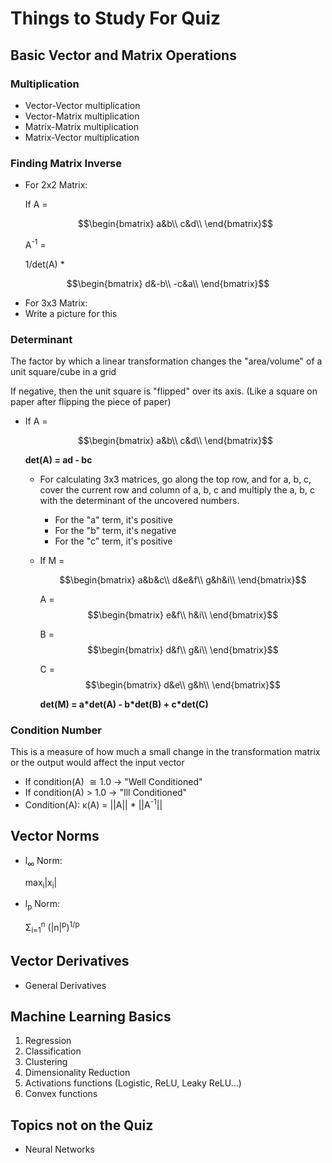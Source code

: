 * Things to Study For Quiz

** Basic Vector and Matrix Operations

*** Multiplication

   - Vector-Vector multiplication
   - Vector-Matrix multiplication
   - Matrix-Matrix multiplication
   - Matrix-Vector multiplication
   
*** Finding Matrix Inverse

    - For 2x2 Matrix:

      If A =

        \[\begin{bmatrix}
        a&b\\
        c&d\\
        \end{bmatrix}\]

      A^{-1} =

        1/det(A) *
    \[\begin{bmatrix}
        d&-b\\
        -c&a\\
        \end{bmatrix}\]

     - For 3x3 Matrix:
     - Write a picture for this

    
*** Determinant

    The factor by which a linear transformation changes the "area/volume" of a unit square/cube in a grid

    If negative, then the unit square is "flipped" over its axis. (Like a square on paper after flipping the piece of paper)

    - If A =

     \[\begin{bmatrix}
     a&b\\
     c&d\\
     \end{bmatrix}\]


     **det(A) = ad - bc**

     - For calculating 3x3 matrices, go along the top row, and for a, b, c, cover the current row and column of a, b, c and multiply the a, b, c with the determinant of the uncovered numbers.
       - For the "a" term, it's positive
       - For the "b" term, it's negative
       - For the "c" term, it's positive

     - If M =
     
      \[\begin{bmatrix}
      a&b&c\\
      d&e&f\\
      g&h&i\\
      \end{bmatrix}\]

      A = 
      \[\begin{bmatrix}
      e&f\\
      h&i\\
      \end{bmatrix}\]

      B = 
      \[\begin{bmatrix}
      d&f\\
      g&i\\
      \end{bmatrix}\]

      C = 
      \[\begin{bmatrix}
      d&e\\
      g&h\\
      \end{bmatrix}\]

      **det(M) = a*det(A) - b*det(B) + c*det(C)**

*** Condition Number

    This is a measure of how much a small change in the transformation matrix or the output would affect the input vector

    [[./images/condition1.png]]
    #+CAPTION: If a small change in the A, or output occurs, how much is v affected?

    - If condition(A) \cong 1.0 \rightarrow "Well Conditioned"
    - If condition(A) > 1.0 \rightarrow "Ill Conditioned"
    - Condition(A): \kappa(A) = ||A|| * ||A^{-1}||

** Vector Norms

   - l_{\infty} Norm:

      max_{i}|x_{i}|

   - l_{p} Norm:

     \Sigma_{i=1}^{n} (|n|^{p})^{1/p}

** Vector Derivatives

   - General Derivatives
     [[./images/derivatives.png]]
   
** Machine Learning Basics

   1. Regression
   2. Classification
   3. Clustering
   4. Dimensionality Reduction
   5. Activations functions (Logistic, ReLU, Leaky ReLU...)
   6. Convex functions

** Topics not on the Quiz

   * Neural Networks
